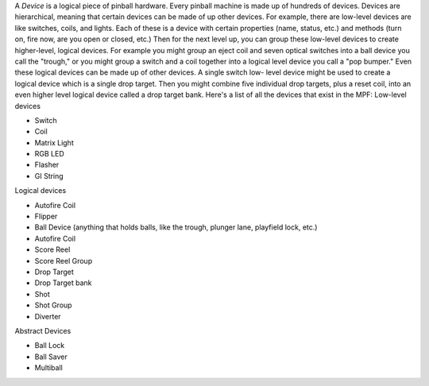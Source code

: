 
A *Device* is a logical piece of pinball hardware. Every pinball
machine is made up of hundreds of devices. Devices are hierarchical,
meaning that certain devices can be made of up other devices. For
example, there are low-level devices are like switches, coils, and
lights. Each of these is a device with certain properties (name,
status, etc.) and methods (turn on, fire now, are you open or closed,
etc.) Then for the next level up, you can group these low-level
devices to create higher-level, logical devices. For example you might
group an eject coil and seven optical switches into a ball device you
call the "trough," or you might group a switch and a coil together
into a logical level device you call a "pop bumper." Even these
logical devices can be made up of other devices. A single switch low-
level device might be used to create a logical device which is a
single drop target. Then you might combine five individual drop
targets, plus a reset coil, into an even higher level logical device
called a drop target bank. Here's a list of all the devices that exist
in the MPF: Low-level devices


+ Switch
+ Coil
+ Matrix Light
+ RGB LED
+ Flasher
+ GI String


Logical devices


+ Autofire Coil
+ Flipper
+ Ball Device (anything that holds balls, like the trough, plunger
  lane, playfield lock, etc.)
+ Autofire Coil
+ Score Reel
+ Score Reel Group
+ Drop Target
+ Drop Target bank
+ Shot
+ Shot Group
+ Diverter


Abstract Devices


+ Ball Lock
+ Ball Saver
+ Multiball






